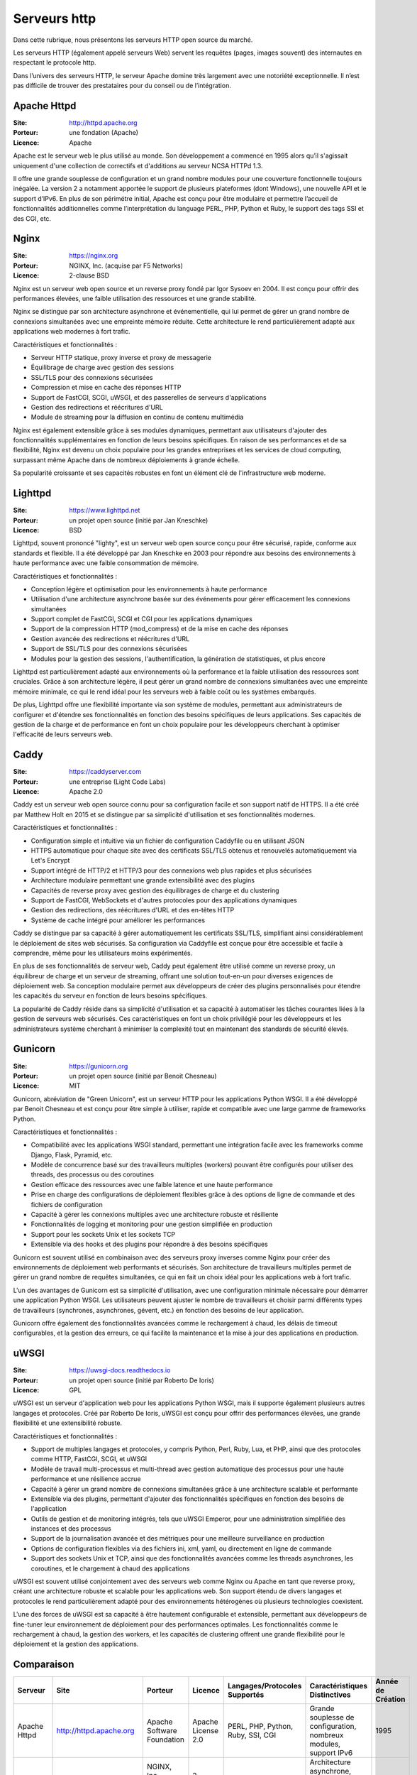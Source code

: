 Serveurs http
=============

Dans cette rubrique, nous présentons les serveurs HTTP open source du marché.

Les serveurs HTTP (également appelé serveurs Web) servent les requêtes (pages, images souvent) des internautes en respectant le protocole http.

Dans l’univers des serveurs HTTP, le serveur Apache domine très largement avec une notoriété exceptionnelle. Il n’est pas difficile de trouver des prestataires pour du conseil ou de l’intégration.


Apache Httpd
------------

:Site: http://httpd.apache.org
:Porteur: une fondation (Apache)
:Licence: Apache

Apache est le serveur web le plus utilisé au monde. Son développement a commencé en 1995 alors qu’il s'agissait uniquement d'une collection de correctifs et d'additions au serveur NCSA HTTPd 1.3.

Il offre une grande souplesse de configuration et un grand nombre modules pour une couverture fonctionnelle toujours inégalée. La version 2 a notamment apportée le support de plusieurs plateformes (dont Windows), une nouvelle API et le support d’IPv6. En plus de son périmétre initial, Apache est conçu pour être modulaire et permettre l’accueil de fonctionnalités additionnelles comme l’interprétation du language PERL, PHP, Python et Ruby, le support des tags SSI et des CGI, etc.


Nginx
------------

:Site: https://nginx.org
:Porteur: NGINX, Inc. (acquise par F5 Networks)
:Licence: 2-clause BSD

Nginx est un serveur web open source et un reverse proxy fondé par Igor Sysoev en 2004. Il est conçu pour offrir des performances élevées, une faible utilisation des ressources et une grande stabilité.

Nginx se distingue par son architecture asynchrone et événementielle, qui lui permet de gérer un grand nombre de connexions simultanées avec une empreinte mémoire réduite. Cette architecture le rend particulièrement adapté aux applications web modernes à fort trafic.

Caractéristiques et fonctionnalités :

- Serveur HTTP statique, proxy inverse et proxy de messagerie
- Équilibrage de charge avec gestion des sessions
- SSL/TLS pour des connexions sécurisées
- Compression et mise en cache des réponses HTTP
- Support de FastCGI, SCGI, uWSGI, et des passerelles de serveurs d'applications
- Gestion des redirections et réécritures d'URL
- Module de streaming pour la diffusion en continu de contenu multimédia

Nginx est également extensible grâce à ses modules dynamiques, permettant aux utilisateurs d'ajouter des fonctionnalités supplémentaires en fonction de leurs besoins spécifiques. En raison de ses performances et de sa flexibilité, Nginx est devenu un choix populaire pour les grandes entreprises et les services de cloud computing, surpassant même Apache dans de nombreux déploiements à grande échelle.

Sa popularité croissante et ses capacités robustes en font un élément clé de l'infrastructure web moderne.


Lighttpd
------------

:Site: https://www.lighttpd.net
:Porteur: un projet open source (initié par Jan Kneschke)
:Licence: BSD

Lighttpd, souvent prononcé "lighty", est un serveur web open source conçu pour être sécurisé, rapide, conforme aux standards et flexible. Il a été développé par Jan Kneschke en 2003 pour répondre aux besoins des environnements à haute performance avec une faible consommation de mémoire.

Caractéristiques et fonctionnalités :

- Conception légère et optimisation pour les environnements à haute performance
- Utilisation d'une architecture asynchrone basée sur des événements pour gérer efficacement les connexions simultanées
- Support complet de FastCGI, SCGI et CGI pour les applications dynamiques
- Support de la compression HTTP (mod_compress) et de la mise en cache des réponses
- Gestion avancée des redirections et réécritures d'URL
- Support de SSL/TLS pour des connexions sécurisées
- Modules pour la gestion des sessions, l'authentification, la génération de statistiques, et plus encore

Lighttpd est particulièrement adapté aux environnements où la performance et la faible utilisation des ressources sont cruciales. Grâce à son architecture légère, il peut gérer un grand nombre de connexions simultanées avec une empreinte mémoire minimale, ce qui le rend idéal pour les serveurs web à faible coût ou les systèmes embarqués.

De plus, Lighttpd offre une flexibilité importante via son système de modules, permettant aux administrateurs de configurer et d'étendre ses fonctionnalités en fonction des besoins spécifiques de leurs applications. Ses capacités de gestion de la charge et de performance en font un choix populaire pour les développeurs cherchant à optimiser l'efficacité de leurs serveurs web.

Caddy
------------

:Site: https://caddyserver.com
:Porteur: une entreprise (Light Code Labs)
:Licence: Apache 2.0

Caddy est un serveur web open source connu pour sa configuration facile et son support natif de HTTPS. Il a été créé par Matthew Holt en 2015 et se distingue par sa simplicité d'utilisation et ses fonctionnalités modernes.

Caractéristiques et fonctionnalités :

- Configuration simple et intuitive via un fichier de configuration Caddyfile ou en utilisant JSON
- HTTPS automatique pour chaque site avec des certificats SSL/TLS obtenus et renouvelés automatiquement via Let's Encrypt
- Support intégré de HTTP/2 et HTTP/3 pour des connexions web plus rapides et plus sécurisées
- Architecture modulaire permettant une grande extensibilité avec des plugins
- Capacités de reverse proxy avec gestion des équilibrages de charge et du clustering
- Support de FastCGI, WebSockets et d'autres protocoles pour des applications dynamiques
- Gestion des redirections, des réécritures d'URL et des en-têtes HTTP
- Système de cache intégré pour améliorer les performances

Caddy se distingue par sa capacité à gérer automatiquement les certificats SSL/TLS, simplifiant ainsi considérablement le déploiement de sites web sécurisés. Sa configuration via Caddyfile est conçue pour être accessible et facile à comprendre, même pour les utilisateurs moins expérimentés.

En plus de ses fonctionnalités de serveur web, Caddy peut également être utilisé comme un reverse proxy, un équilibreur de charge et un serveur de streaming, offrant une solution tout-en-un pour diverses exigences de déploiement web. Sa conception modulaire permet aux développeurs de créer des plugins personnalisés pour étendre les capacités du serveur en fonction de leurs besoins spécifiques.

La popularité de Caddy réside dans sa simplicité d'utilisation et sa capacité à automatiser les tâches courantes liées à la gestion de serveurs web sécurisés. Ces caractéristiques en font un choix privilégié pour les développeurs et les administrateurs système cherchant à minimiser la complexité tout en maintenant des standards de sécurité élevés.


Gunicorn
------------

:Site: https://gunicorn.org
:Porteur: un projet open source (initié par Benoit Chesneau)
:Licence: MIT

Gunicorn, abréviation de "Green Unicorn", est un serveur HTTP pour les applications Python WSGI. Il a été développé par Benoit Chesneau et est conçu pour être simple à utiliser, rapide et compatible avec une large gamme de frameworks Python.

Caractéristiques et fonctionnalités :

- Compatibilité avec les applications WSGI standard, permettant une intégration facile avec les frameworks comme Django, Flask, Pyramid, etc.
- Modèle de concurrence basé sur des travailleurs multiples (workers) pouvant être configurés pour utiliser des threads, des processus ou des coroutines
- Gestion efficace des ressources avec une faible latence et une haute performance
- Prise en charge des configurations de déploiement flexibles grâce à des options de ligne de commande et des fichiers de configuration
- Capacité à gérer les connexions multiples avec une architecture robuste et résiliente
- Fonctionnalités de logging et monitoring pour une gestion simplifiée en production
- Support pour les sockets Unix et les sockets TCP
- Extensible via des hooks et des plugins pour répondre à des besoins spécifiques

Gunicorn est souvent utilisé en combinaison avec des serveurs proxy inverses comme Nginx pour créer des environnements de déploiement web performants et sécurisés. Son architecture de travailleurs multiples permet de gérer un grand nombre de requêtes simultanées, ce qui en fait un choix idéal pour les applications web à fort trafic.

L'un des avantages de Gunicorn est sa simplicité d'utilisation, avec une configuration minimale nécessaire pour démarrer une application Python WSGI. Les utilisateurs peuvent ajuster le nombre de travailleurs et choisir parmi différents types de travailleurs (synchrones, asynchrones, gévent, etc.) en fonction des besoins de leur application.

Gunicorn offre également des fonctionnalités avancées comme le rechargement à chaud, les délais de timeout configurables, et la gestion des erreurs, ce qui facilite la maintenance et la mise à jour des applications en production.


uWSGI
------------

:Site: https://uwsgi-docs.readthedocs.io
:Porteur: un projet open source (initié par Roberto De Ioris)
:Licence: GPL

uWSGI est un serveur d'application web pour les applications Python WSGI, mais il supporte également plusieurs autres langages et protocoles. Créé par Roberto De Ioris, uWSGI est conçu pour offrir des performances élevées, une grande flexibilité et une extensibilité robuste.

Caractéristiques et fonctionnalités :

- Support de multiples langages et protocoles, y compris Python, Perl, Ruby, Lua, et PHP, ainsi que des protocoles comme HTTP, FastCGI, SCGI, et uWSGI
- Modèle de travail multi-processus et multi-thread avec gestion automatique des processus pour une haute performance et une résilience accrue
- Capacité à gérer un grand nombre de connexions simultanées grâce à une architecture scalable et performante
- Extensible via des plugins, permettant d'ajouter des fonctionnalités spécifiques en fonction des besoins de l'application
- Outils de gestion et de monitoring intégrés, tels que uWSGI Emperor, pour une administration simplifiée des instances et des processus
- Support de la journalisation avancée et des métriques pour une meilleure surveillance en production
- Options de configuration flexibles via des fichiers ini, xml, yaml, ou directement en ligne de commande
- Support des sockets Unix et TCP, ainsi que des fonctionnalités avancées comme les threads asynchrones, les coroutines, et le chargement à chaud des applications

uWSGI est souvent utilisé conjointement avec des serveurs web comme Nginx ou Apache en tant que reverse proxy, créant une architecture robuste et scalable pour les applications web. Son support étendu de divers langages et protocoles le rend particulièrement adapté pour des environnements hétérogènes où plusieurs technologies coexistent.

L'une des forces de uWSGI est sa capacité à être hautement configurable et extensible, permettant aux développeurs de fine-tuner leur environnement de déploiement pour des performances optimales. Les fonctionnalités comme le rechargement à chaud, la gestion des workers, et les capacités de clustering offrent une grande flexibilité pour le déploiement et la gestion des applications.

Comparaison
------------

.. list-table::
   :header-rows: 1

   * - Serveur
     - Site
     - Porteur
     - Licence
     - Langages/Protocoles Supportés
     - Caractéristiques Distinctives
     - Année de Création
   * - Apache Httpd
     - http://httpd.apache.org
     - Apache Software Foundation
     - Apache License 2.0
     - PERL, PHP, Python, Ruby, SSI, CGI
     - Grande souplesse de configuration, nombreux modules, support IPv6
     - 1995
   * - Nginx
     - https://nginx.org
     - NGINX, Inc. (acquise par F5 Networks)
     - 2-clause BSD
     - HTTP, FastCGI, SCGI, uWSGI, SSL/TLS
     - Architecture asynchrone, faible utilisation des ressources, haute performance
     - 2004
   * - Lighttpd
     - https://www.lighttpd.net
     - un projet open source (initié par Jan Kneschke)
     - BSD
     - HTTP, FastCGI, SCGI, CGI, SSL/TLS
     - Conception légère, optimisation pour haute performance, faible utilisation des ressources
     - 2003
   * - Caddy
     - https://caddyserver.com
     - Light Code Labs
     - Apache License 2.0
     - HTTP/2, HTTP/3, FastCGI, WebSockets, SSL/TLS
     - Configuration facile, HTTPS automatique, architecture modulaire
     - 2015
   * - Gunicorn
     - https://gunicorn.org
     - un projet open source (initié par Benoit Chesneau)
     - MIT
     - WSGI, Unix Sockets, TCP Sockets
     - Simplicité d'utilisation, gestion efficace des ressources, flexible
     - 2009
   * - uWSGI
     - https://uwsgi-docs.readthedocs.io
     - un projet open source (initié par Roberto De Ioris)
     - GPL
     - HTTP, FastCGI, SCGI, uWSGI, Python, Perl, Ruby, Lua, PHP
     - Extensible via plugins, support multi-langages, haute configurabilité
     - 2008
